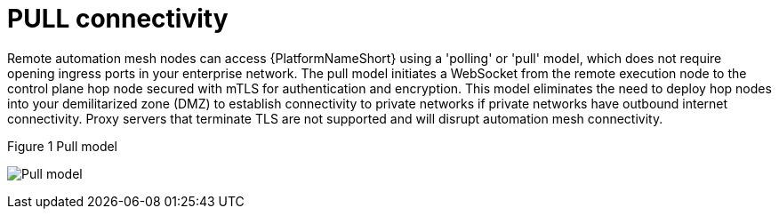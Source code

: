 :_mod-docs-content-type: REFERENCE

[id="ref-saas-egress-model"]
= PULL connectivity

Remote automation mesh nodes can access {PlatformNameShort} using a 'polling' or 'pull' model, which does not require opening ingress ports in your enterprise network.
The pull model initiates a WebSocket from the remote execution node to the control plane hop node secured with mTLS for authentication and encryption.
This model eliminates the need to deploy hop nodes into your demilitarized zone (DMZ) to establish connectivity to private networks if private networks have outbound internet connectivity.
Proxy servers that terminate TLS are not supported and will disrupt automation mesh connectivity.

.Figure 1 Pull model
image:mesh_egress.png[Pull model] 